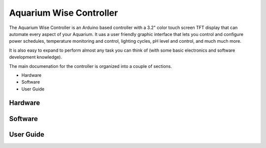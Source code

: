 Aquarium Wise Controller
========================

The Aquarium Wise Controller is an Arduino based controller with a 3.2" color touch screen TFT display that can automate every aspect of your Aquarium. It uas a user friendly graphic interface that lets you control and configure power schedules, temperature monitoring and control, lighting cycles, pH level and control, and much much more.

It is also easy to expand to perform almost any task you can think of (with some basic electronics and software development knowledge).

The main documenation for the controller is organized into a couple of sections.

* Hardware
* Software
* User Guide

Hardware
--------

Software
--------

User Guide
----------